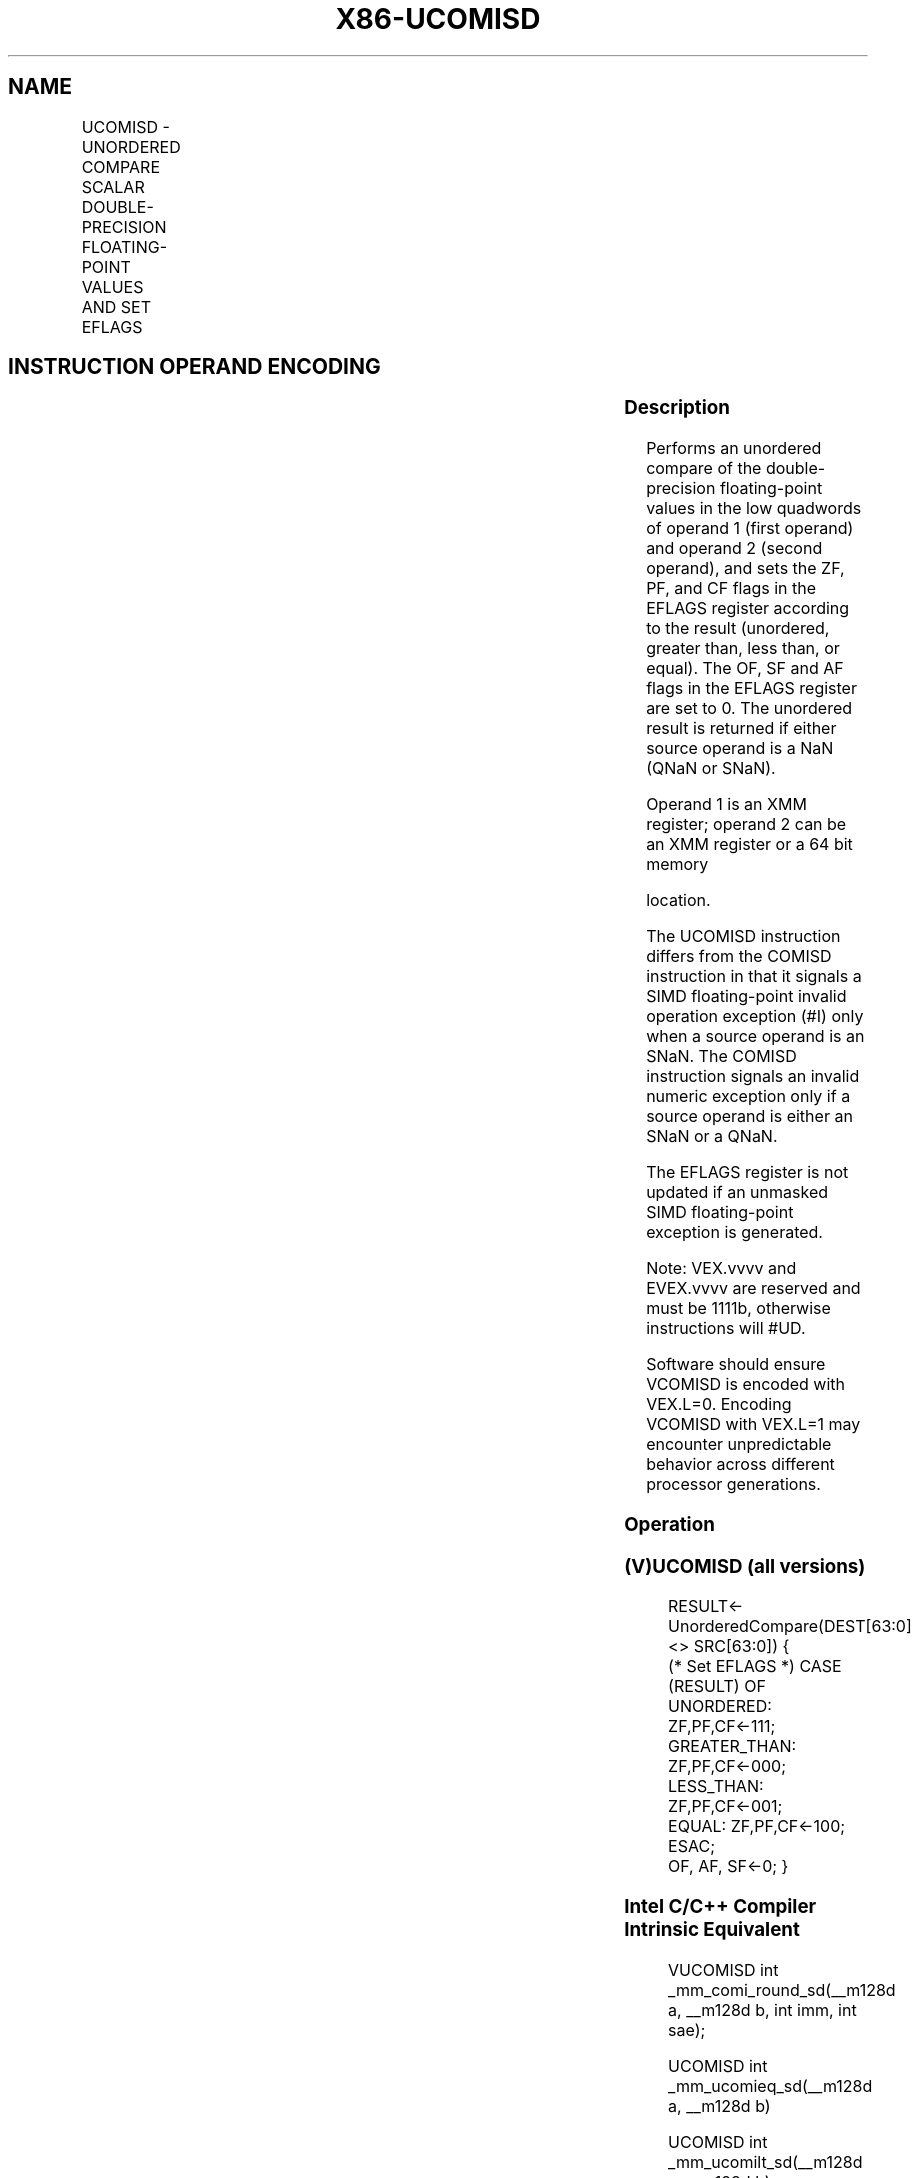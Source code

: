 .nh
.TH "X86-UCOMISD" "7" "May 2019" "TTMO" "Intel x86-64 ISA Manual"
.SH NAME
UCOMISD - UNORDERED COMPARE SCALAR DOUBLE-PRECISION FLOATING-POINT VALUES AND SET EFLAGS
.TS
allbox;
l l l l l 
l l l l l .
\fB\fCOpcode/Instruction\fR	\fB\fCOp/En\fR	\fB\fC64/32 bit Mode Support\fR	\fB\fCCPUID Feature Flag\fR	\fB\fCDescription\fR
T{
66 0F 2E /r UCOMISD xmm1, xmm2/m64
T}
	A	V/V	SSE2	T{
Compare low double\-precision floating\-point values in xmm1 and xmm2/mem64 and set the EFLAGS flags accordingly.
T}
T{
VEX.LIG.66.0F.WIG 2E /r VUCOMISD xmm1, xmm2/m64
T}
	A	V/V	AVX	T{
Compare low double\-precision floating\-point values in xmm1 and xmm2/mem64 and set the EFLAGS flags accordingly.
T}
T{
EVEX.LIG.66.0F.W1 2E /r VUCOMISD xmm1, xmm2/m64{sae}
T}
	B	V/V	AVX512F	T{
Compare low double\-precision floating\-point values in xmm1 and xmm2/m64 and set the EFLAGS flags accordingly.
T}
.TE

.SH INSTRUCTION OPERAND ENCODING
.TS
allbox;
l l l l l l 
l l l l l l .
Op/En	Tuple Type	Operand 1	Operand 2	Operand 3	Operand 4
A	NA	ModRM:reg (r)	ModRM:r/m (r)	NA	NA
B	Tuple1 Scalar	ModRM:reg (w)	ModRM:r/m (r)	NA	NA
.TE

.SS Description
.PP
Performs an unordered compare of the double\-precision floating\-point
values in the low quadwords of operand 1 (first operand) and operand 2
(second operand), and sets the ZF, PF, and CF flags in the EFLAGS
register according to the result (unordered, greater than, less than, or
equal). The OF, SF and AF flags in the EFLAGS register are set to 0. The
unordered result is returned if either source operand is a NaN (QNaN or
SNaN).

.PP
Operand 1 is an XMM register; operand 2 can be an XMM register or a 64
bit memory

.PP
location.

.PP
The UCOMISD instruction differs from the COMISD instruction in that it
signals a SIMD floating\-point invalid operation exception (#I) only
when a source operand is an SNaN. The COMISD instruction signals an
invalid numeric exception only if a source operand is either an SNaN or
a QNaN.

.PP
The EFLAGS register is not updated if an unmasked SIMD floating\-point
exception is generated.

.PP
Note: VEX.vvvv and EVEX.vvvv are reserved and must be 1111b, otherwise
instructions will #UD.

.PP
Software should ensure VCOMISD is encoded with VEX.L=0. Encoding VCOMISD
with VEX.L=1 may encounter unpredictable behavior across different
processor generations.

.SS Operation
.SS (V)UCOMISD (all versions)
.PP
.RS

.nf
RESULT← UnorderedCompare(DEST[63:0] <> SRC[63:0]) {
(* Set EFLAGS *) CASE (RESULT) OF
    UNORDERED: ZF,PF,CF←111;
    GREATER\_THAN: ZF,PF,CF←000;
    LESS\_THAN: ZF,PF,CF←001;
    EQUAL: ZF,PF,CF←100;
ESAC;
OF, AF, SF←0; }

.fi
.RE

.SS Intel C/C++ Compiler Intrinsic Equivalent
.PP
.RS

.nf
VUCOMISD int \_mm\_comi\_round\_sd(\_\_m128d a, \_\_m128d b, int imm, int sae);

UCOMISD int \_mm\_ucomieq\_sd(\_\_m128d a, \_\_m128d b)

UCOMISD int \_mm\_ucomilt\_sd(\_\_m128d a, \_\_m128d b)

UCOMISD int \_mm\_ucomile\_sd(\_\_m128d a, \_\_m128d b)

UCOMISD int \_mm\_ucomigt\_sd(\_\_m128d a, \_\_m128d b)

UCOMISD int \_mm\_ucomige\_sd(\_\_m128d a, \_\_m128d b)

UCOMISD int \_mm\_ucomineq\_sd(\_\_m128d a, \_\_m128d b)

.fi
.RE

.SS SIMD Floating\-Point Exceptions
.PP
Invalid (if SNaN operands), Denormal

.SS Other Exceptions
.PP
VEX\-encoded instructions, see Exceptions Type 3; additionally

.TS
allbox;
l l 
l l .
#UD	If VEX.vvvv != 1111B.
.TE

.PP
EVEX\-encoded instructions, see Exceptions Type E3NF.

.SH SEE ALSO
.PP
x86\-manpages(7) for a list of other x86\-64 man pages.

.SH COLOPHON
.PP
This UNOFFICIAL, mechanically\-separated, non\-verified reference is
provided for convenience, but it may be incomplete or broken in
various obvious or non\-obvious ways. Refer to Intel® 64 and IA\-32
Architectures Software Developer’s Manual for anything serious.

.br
This page is generated by scripts; therefore may contain visual or semantical bugs. Please report them (or better, fix them) on https://github.com/ttmo-O/x86-manpages.

.br
Copyleft TTMO 2020 (Turkish Unofficial Chamber of Reverse Engineers - https://ttmo.re).
